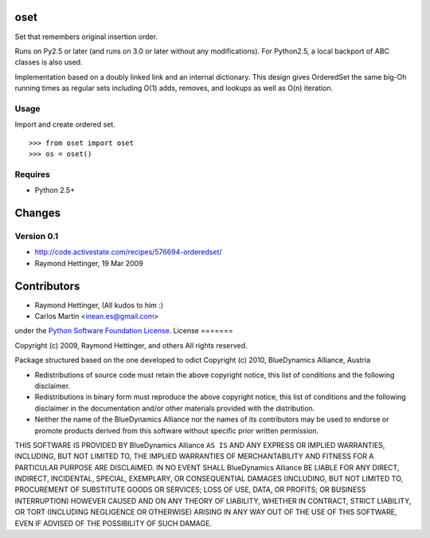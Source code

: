 oset
=====

Set that remembers original insertion order.

Runs on Py2.5 or later (and runs on 3.0 or later without any modifications). For Python2.5, a local backport of ABC classes is also used.

Implementation based on a doubly linked link and an internal dictionary. This design gives OrderedSet the same big-Oh running times as regular sets including O(1) adds, removes, and lookups as well as O(n) iteration.

Usage
-----

Import and create ordered set.
::

    >>> from oset import oset
    >>> os = oset()

Requires
-------- 

- Python 2.5+

Changes
=======

Version 0.1
-------------
- http://code.activestate.com/recipes/576694-orderedset/
- Raymond Hettinger, 19 Mar 2009

Contributors
============

- Raymond Hettinger, (All kudos to him :)

- Carlos Martin <inean.es@gmail.com>

under the `Python Software Foundation License 
<http://www.opensource.org/licenses/PythonSoftFoundation.php>`_.
License
=======

Copyright (c) 2009, Raymond Hettinger, and others
All rights reserved.

Package structured based on the one developed to odict
Copyright (c) 2010, BlueDynamics Alliance, Austria


* Redistributions of source code must retain the above copyright notice, this 
  list of conditions and the following disclaimer.
* Redistributions in binary form must reproduce the above copyright notice, this 
  list of conditions and the following disclaimer in the documentation and/or 
  other materials provided with the distribution.
* Neither the name of the BlueDynamics Alliance nor the names of its 
  contributors may be used to endorse or promote products derived from this 
  software without specific prior written permission.

THIS SOFTWARE IS PROVIDED BY BlueDynamics Alliance ``AS IS`` AND ANY
EXPRESS OR IMPLIED WARRANTIES, INCLUDING, BUT NOT LIMITED TO, THE IMPLIED
WARRANTIES OF MERCHANTABILITY AND FITNESS FOR A PARTICULAR PURPOSE ARE
DISCLAIMED. IN NO EVENT SHALL BlueDynamics Alliance BE LIABLE FOR ANY
DIRECT, INDIRECT, INCIDENTAL, SPECIAL, EXEMPLARY, OR CONSEQUENTIAL DAMAGES
(INCLUDING, BUT NOT LIMITED TO, PROCUREMENT OF SUBSTITUTE GOODS OR SERVICES;
LOSS OF USE, DATA, OR PROFITS; OR BUSINESS INTERRUPTION) HOWEVER CAUSED AND
ON ANY THEORY OF LIABILITY, WHETHER IN CONTRACT, STRICT LIABILITY, OR TORT
(INCLUDING NEGLIGENCE OR OTHERWISE) ARISING IN ANY WAY OUT OF THE USE OF THIS
SOFTWARE, EVEN IF ADVISED OF THE POSSIBILITY OF SUCH DAMAGE.


